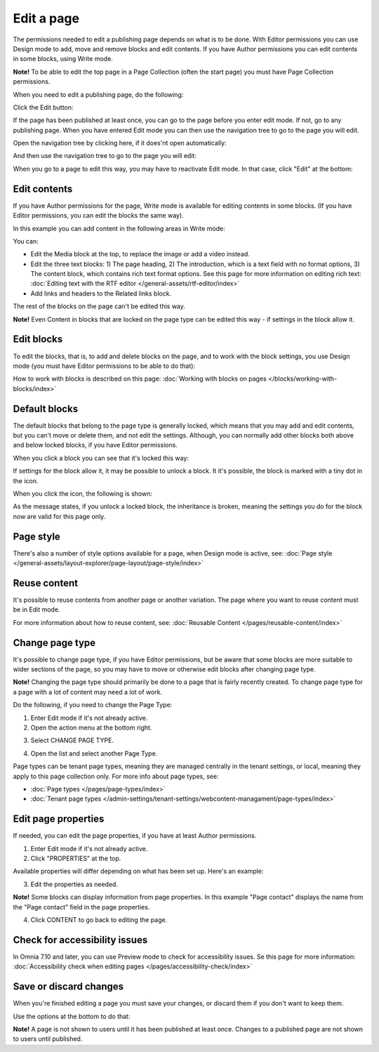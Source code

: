 Edit a page
===========================================

The permissions needed to edit a publishing page depends on what is to be done. With Editor permissions you can use Design mode to add, move and remove blocks and edit contents. If you have Author permissions you can edit contents in some blocks, using Write mode.

**Note!** To be able to edit the top page in a Page Collection (often the start page) you must have Page Collection permissions.

When you need to edit a publishing page, do the following:

Click the Edit button:

.. image:: enter-edit-mode-new2.png

If the page has been published at least once, you can go to the page before you enter edit mode. If not, go to any publishing page. When you have entered Edit mode you can then use the navigation tree to go to the page you will edit.

Open the navigation tree by clicking here, if it does'nt open automatically:

.. image:: open-navigation-edit-new2.png

And then use the navigation tree to go to the page you will edit:

.. image:: go-to-page-new2.png

When you go to a page to edit this way, you may have to reactivate Edit mode. In that case, click "Edit" at the bottom:

.. image:: edit-page-edit-new2.png

Edit contents
**************
If you have Author permissions for the page, Write mode is available for editing contents in some blocks. (If you have Editor permissions, you can edit the blocks the same way). 

.. image:: write-mode-new2.png

In this example you can add content in the following areas in Write mode:

.. image:: write-areas-new2.png

You can:

+ Edit the Media block at the top, to replace the image or add a video instead.
+ Edit the three text blocks: 1) The page heading, 2) The introduction, which is a text field with no format options, 3) The content block, which contains rich text format options. See this page for more information on editing rich text: :doc:`Editing text with the RTF editor </general-assets/rtf-editor/index>`
+ Add links and headers to the Related links block.

The rest of the blocks on the page can't be edited this way.

**Note!** Even Content in blocks that are locked on the page type can be edited this way - if settings in the block allow it.

Edit blocks
************
To edit the blocks, that is, to add and delete blocks on the page, and to work with the block settings, you use Design mode (you must have Editor permissions to be able to do that):

.. image:: enter-design-mode-new2.png

How to work with blocks is described on this page: :doc:`Working with blocks on pages </blocks/working-with-blocks/index>`

Default blocks
***************
The default blocks that belong to the page type is generally locked, which means that you may add and edit contents, but you can't move or delete them, and not edit the settings. Although, you can normally add other blocks both above and below locked blocks, if you have Editor permissions.

When you click a block you can see that it's locked this way:

.. image:: locked-block-new4.png

If settings for the block allow it, it may be possible to unlock a block. It it's possible, the block is marked with a tiny dot in the icon.

.. image:: locked-block-unlock.png

When you click the icon, the following is shown:

.. image:: locked-block-unlock-message.png

As the message states, if you unlock a locked block, the inheritance is broken, meaning the settings you do for the block now are valid for this page only.

Page style
*************
There's also a number of style options available for a page, when Design mode is active, see: :doc:`Page style </general-assets/layout-explorer/page-layout/page-style/index>`

Reuse content
**************
It's possible to reuse contents from another page or another variation. The page where you want to reuse content must be in Edit mode. 

For more information about how to reuse content, see: :doc:`Reusable Content </pages/reusable-content/index>`

Change page type
*****************
It's possible to change page type, if you have Editor permissions, but be aware that some blocks are more suitable to wider sections of the page, so you may have to move or otherwise edit blocks after changing page type. 

**Note!** Changing the page type should primarily be done to a page that is fairly recently created. To change page type for a page with a lot of content may need a lot of work.

Do the following, if you need to change the Page Type:

1. Enter Edit mode if it's not already active.
2. Open the action menu at the bottom right.

.. image:: open-action-menu-new5.png

3. Select CHANGE PAGE TYPE.

.. image:: change-page-type-new3.png

4. Open the list and select another Page Type.

.. image:: change-page-type-list-new.png

Page types can be tenant page types, meaning they are managed centrally in the tenant settings, or local, meaning they apply to this page collection only. For more info about page types, see:

+ :doc:`Page types </pages/page-types/index>`
+ :doc:`Tenant page types </admin-settings/tenant-settings/webcontent-managament/page-types/index>`

Edit page properties
*********************
If needed, you can edit the page properties, if you have at least Author permissions.

1. Enter Edit mode if it's not already active.
2. Click "PROPERTIES" at the top.

.. image:: edit-properties-new2.png

Available properties will differ depending on what has been set up. Here's an example:

.. image:: page-properties-shown-new2.png

3. Edit the properties as needed.

**Note!** Some blocks can display information from page properties. In this example "Page contact" displays the name from the "Page contact" field in the page properties.

.. image:: page-contact-example-new2.png

4. Click CONTENT to go back to editing the page.

Check for accessibility issues
*********************************
In Omnia 7.10 and later, you can use Preview mode to check for accessibility issues. Se this page for more information: :doc:`Accessibility check when editing pages </pages/accessibility-check/index>`

Save or discard changes
************************
When you're finished editing a page you must save your changes, or discard them if you don't want to keep them.

Use the options at the bottom to do that:

.. image:: save-or-discard-new2.png

**Note!** A page is not shown to users until it has been published at least once. Changes to a published page are not shown to users until published.

